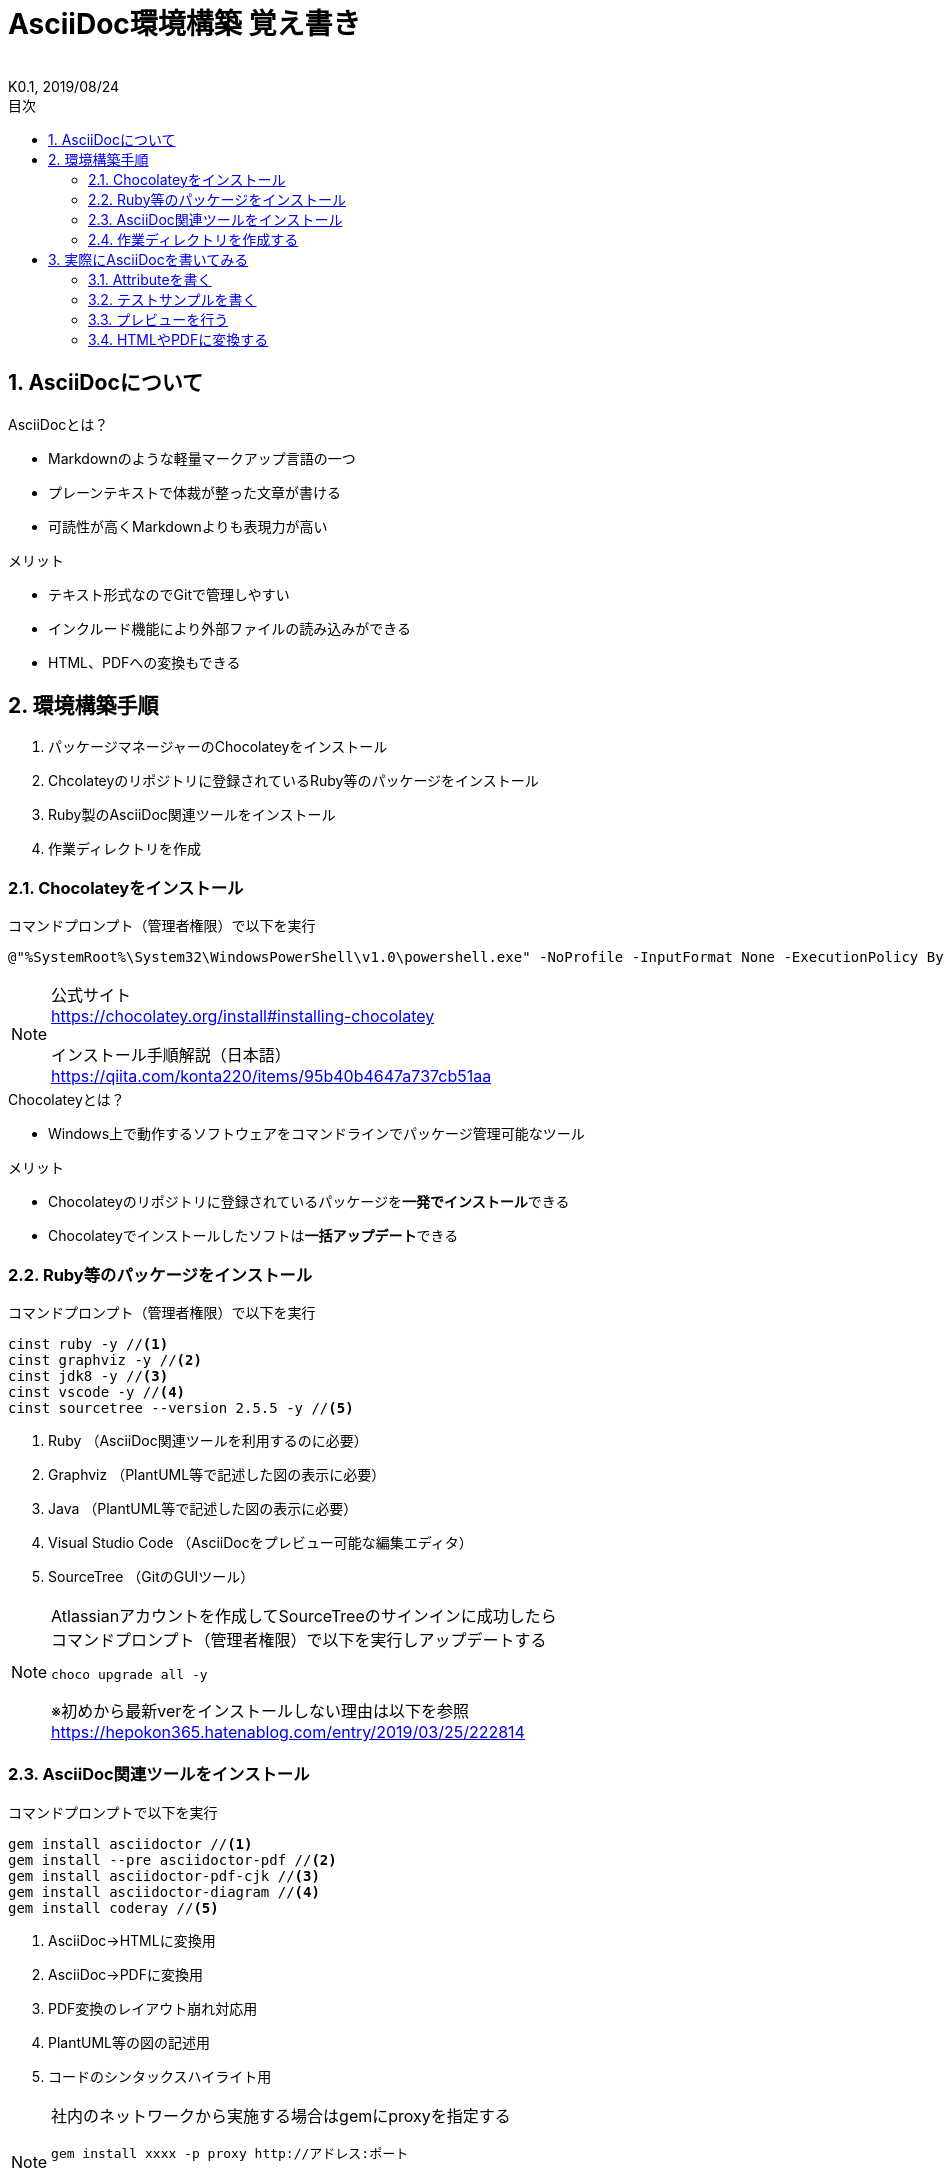 //////////////////////////////////////////////////////////////////////
// Attribute
//////////////////////////////////////////////////////////////////////

//日本語ドキュメント
:lang: ja
//文書タイプはbookにする
:doctype: book
//目次を自動生成する
:toc: left
//対象とする階層数を指定する
:toclevels: 3
//タイトルを変更する
:toc-title: 目次
//章見出し番号を出力する
:sectnums:
//PDF化時の章見出しのChapter.が表示されないようにする
:chapter-label:
//シンタックスハイライトを使用する
:source-highlighter: coderay
//アイコンフォントを利用するフラグ
:icons: font
//マクロを使用する（ショートカットキーとか）
:experimental:
//画像をdata-uriとして埋め込む
:data-uri:
//イメージファイルを置くフォルダ
:imagesdir: ./images
//PDF化時のフォントファイルを置くフォルダ
:pdf-fontsdir: ./fonts
//PDF化時のスタイルファイルを指定
:pdf-style: ./style/public_style.yml
//HTML化時のスタイルファイルを置くフォルダ
:stylesdir: ./style
//HTML化時のスタイルファイルを指定
:stylesheet: asciidoctor-default.css

//////////////////////////////////////////////////////////////////////
// 表紙
//////////////////////////////////////////////////////////////////////

//ドキュメント名、表紙に入る
= AsciiDoc環境構築 覚え書き
//ドキュメント名、ヘッダーに入る
:docname: AsciiDoc環境構築 覚え書き
//作成者
:author:
//K版
:revnumber: K0.1
//改定日
:revdate: 2019/08/24
//versionのラベルを指定しない
:version-label:

//////////////////////////////////////////////////////////////////////
// 本文
//////////////////////////////////////////////////////////////////////

== AsciiDocについて

.AsciiDocとは？
* Markdownのような軽量マークアップ言語の一つ
* プレーンテキストで体裁が整った文章が書ける
* 可読性が高くMarkdownよりも表現力が高い

.メリット
* テキスト形式なのでGitで管理しやすい
* インクルード機能により外部ファイルの読み込みができる
* HTML、PDFへの変換もできる



== 環境構築手順
. パッケージマネージャーのChocolateyをインストール
. Chcolateyのリポジトリに登録されているRuby等のパッケージをインストール
. Ruby製のAsciiDoc関連ツールをインストール
. 作業ディレクトリを作成



=== Chocolateyをインストール

.コマンドプロンプト（管理者権限）で以下を実行
----
@"%SystemRoot%\System32\WindowsPowerShell\v1.0\powershell.exe" -NoProfile -InputFormat None -ExecutionPolicy Bypass -Command "iex ((New-Object System.Net.WebClient).DownloadString('https://chocolatey.org/install.ps1'))" && SET "PATH=%PATH%;%ALLUSERSPROFILE%\chocolatey\bin"
----
[NOTE]
====
公式サイト +
https://chocolatey.org/install#installing-chocolatey +

インストール手順解説（日本語） +
https://qiita.com/konta220/items/95b40b4647a737cb51aa
====

.Chocolateyとは？
* Windows上で動作するソフトウェアをコマンドラインでパッケージ管理可能なツール

.メリット
* Chocolateyのリポジトリに登録されているパッケージを**一発でインストール**できる
* Chocolateyでインストールしたソフトは**一括アップデート**できる



=== Ruby等のパッケージをインストール
.コマンドプロンプト（管理者権限）で以下を実行
----
cinst ruby -y //<1>
cinst graphviz -y //<2>
cinst jdk8 -y //<3>
cinst vscode -y //<4>
cinst sourcetree --version 2.5.5 -y //<5>
----
<1> Ruby （AsciiDoc関連ツールを利用するのに必要）
<2> Graphviz （PlantUML等で記述した図の表示に必要）
<3> Java （PlantUML等で記述した図の表示に必要）
<4> Visual Studio Code （AsciiDocをプレビュー可能な編集エディタ）
<5> SourceTree （GitのGUIツール）

[NOTE]
====
Atlassianアカウントを作成してSourceTreeのサインインに成功したら +
コマンドプロンプト（管理者権限）で以下を実行しアップデートする +
----
choco upgrade all -y
----
※初めから最新verをインストールしない理由は以下を参照 +
https://hepokon365.hatenablog.com/entry/2019/03/25/222814
====



=== AsciiDoc関連ツールをインストール
.コマンドプロンプトで以下を実行
----
gem install asciidoctor //<1>
gem install --pre asciidoctor-pdf //<2>
gem install asciidoctor-pdf-cjk //<3>
gem install asciidoctor-diagram //<4>
gem install coderay //<5>
----
<1> AsciiDoc→HTMLに変換用
<2> AsciiDoc→PDFに変換用
<3> PDF変換のレイアウト崩れ対応用
<4> PlantUML等の図の記述用
<5> コードのシンタックスハイライト用

[NOTE]
====
社内のネットワークから実施する場合はgemにproxyを指定する
----
gem install xxxx -p proxy http://アドレス:ポート
----

proxyの確認手順 +
https://pasokatu.hateblo.jp/entry/2017/07/04/111147
====



=== 作業ディレクトリを作成する
.ドキュメント作成のための作業ディレクトリを用意
----
|-test          // ドキュメント(*.adoc)を格納するフォルダ
   |-dist       // HTMLやPDFの出力先
   |-fonts      // フォントファイルを格納
   |-images     // イメージファイルを格納
   |-style      // スタイルファイルを格納
----

.HTMLのスタイルファイル
asciidoctor-pdf自身の配布ファイルがWindowsの場合は以下に入っているのでcssファイルをコピーして格納
----
// ruby2.6でasciidoctorのverが2.0.10の場合
C:\tools\ruby26\lib\ruby\gems\2.6.0\gems\asciidoctor-2.0.10\data\stylesheets\asciidoctor-default.css
----

.PDFのスタイルファイル
asciidoctor-pdf自身の配布ファイルがWindowsの場合は以下に入っているのでyamlファイルをコピーして格納
----
// ruby2.6でasciidoctor-pdfのverが1.5.0.beta.2の場合
C:\tools\ruby26\lib\ruby\gems\2.6.0\gems\asciidoctor-pdf-1.5.0.beta.2\data\themes\default-theme.yml
----
[NOTE]
====
本手順書内ではpublic_style.ymlにリネームして好みのスタイルに編集して使用する

公式サイト +
https://github.com/asciidoctor/asciidoctor-pdf/blob/master/docs/theming-guide.adoc +

参考サイト +
https://qiita.com/tamikura@github/items/5d3f62dae55617ee42bb +

色表現方法 +
https://www.lab-nemoto.jp/www/leaflet_edu/ColorMaker.html +

PDF化時に文字の色が変わるようにする +
https://blog.siwa32.com/asciidoctor_pdf_color/ +
→「2.2 asciidoctor-pdfのソースを修正する」
====

.フォントファイル
asciidoctor-pdf自身の配布ファイルがWindowsの場合は以下に入っているので中身を全てコピーして格納
----
// ruby2.6でasciidoctor-pdfのverが1.5.0.beta.2の場合
C:\tools\ruby26\lib\ruby\gems\2.6.0\gems\asciidoctor-pdf-1.5.0.beta.2\data\fonts\*
----
[NOTE]
====
参考サイト +
https://ryuta46.com/267 +
https://qiita.com/kuboaki/items/67774c5ebd41467b83e2 +
====

.ドキュメントファイル
適当にメモ帳で以下の設定で作成して格納
----
拡張子 : .adoc
文字コード : UTF-8
----

.作業フォルダ内はこんな感じになる
----
|-test
   |-*.adoc
   |-dist
   |-fonts
      |-IPA_Font_License_Agreement_v1.0.txt
      |-ipagp.ttf
      |-LICENSE-mplus-testflight-58
      |-LICENSE-noto-2015-06-05
      |-mplus1mn-bold_italic-ascii.ttf
      |-mplus1mn-bold-ascii.ttf
      |-mplus1mn-italic-ascii.ttf
      |-mplus1mn-regular-ascii-conums.ttf
      |-mplus1p-regular-fallback.ttf
      |-notoserif-bold_italic-subset.ttf
      |-notoserif-bold-subset.ttf
      |-notoserif-italic-subset.ttf
      |-notoserif-regular-subset.ttf
      |-Readme_IPAfont00303.txt
   |-images
   |-style
      |-asciidoctor-default.css
      |-default-theme.yml
      |-public_style.yml
----



== 実際にAsciiDocを書いてみる
VScodeで*.adocファイルを開く



=== Attributeを書く
とりあえず以下の指定を行う
----
//日本語ドキュメント
:lang: ja
//文書タイプはbookにする
:doctype: book
//目次を自動生成する
:toc: left
//対象とする階層数を指定する
:toclevels: 3
//タイトルを変更する
:toc-title: 目次
//章見出し番号を出力する
:sectnums:
//PDF化時の章見出しのChapter.が表示されないようにする
:chapter-label:
//シンタックスハイライトを使用する
:source-highlighter: coderay
//アイコンフォントを利用するフラグ
:icons: font
//マクロを使用する（ショートカットキーとか）
:experimental:
//画像をdata-uriとして埋め込む
:data-uri:
//イメージファイルを置くフォルダ
:imagesdir: ./images
//PDF化時のフォントファイルを置くフォルダ
:pdf-fontsdir: ./fonts
//PDF化時のスタイルファイルを指定
:pdf-style: ./style/public_style.yml
//HTML化時のスタイルファイルを置くフォルダ
:stylesdir: ./style
//HTML化時のスタイルファイルを指定
:stylesheet: asciidoctor-default.css
----



=== テストサンプルを書く
Attributeに続けて下記のテストサンプルを書く
--------
= asciidocの使い方

== asciidocとは？

asciidocとは [blue]#軽量マークアップ言語# です

詳しくは<<can_asciidoc,asciidocでできること>>を参照

[[can_asciidoc]]
== asciidocでできること

.コードハイライト
[source, json]
{
  "hoge" : "fuga",
  "foo" : [1,2,3]
}

.結合＋箇条書例
[cols="1,2a,3a"]
|====
|列1|列2|列3
3+|3列結合
.2+|2行縦結合|b-1|c-2
|b-2|
* c-3
* c-4
|====

[NOTE]
====
* format="csv"ではできません
====

=== asciidoctorだとPlantUMLでシーケンス図作成

[plantuml]
----
actor ユーザー as user
user -> ログイン : ログインする
ログイン --> user:
----
--------
[NOTE]
====
文法リファレンス（日本語） +
https://takumon.github.io/asciidoc-syntax-quick-reference-japanese-translation/#_%E8%84%9A%E6%B3%A8 +
https://qiita.com/hbsnow/items/88e1414ac97501af17ff
====



=== プレビューを行う
VScodeの設定を行うことでプレビュー(ショートカット kbd:[Ctrl+K] → kbd:[V] )が可能

.拡張機能をインストール
[表示]→[拡張機能]から `AsciiDoc` を検索しインストール
[NOTE]
====
参考サイト +
https://qiita.com/o_sol06/items/a07ebcb0b48295a4c3b3 +
====

.asciidoctorの設定を変更
[ファイル]→[基本設定]→[設定]から `asciidoctor` を検索し、以下の設定を行う
----
asciidoctor_command : asciidoctor -n -r asciidoctor-diagram -o-
asciidoctorpdf_command : asciidoctor-pdf -n -r asciidoctor-diagram -r asciidoctor-pdf-cjk -o-
use_asciidoctor_js  : false(チェックを外す)
----
[NOTE]
====
参考サイト +
https://qiita.com/hyt126/items/fdeff36f09bb221dfac0
====

参考までに「3.2.テストサンプル」のプレビュー結果を以下に示す

image::TestPreviewResult.png[]



=== HTMLやPDFに変換する
.コマンドプロンプトで以下を実行（*にファイル名を指定）
* HTMLファイルに変換
+
----
asciidoctor -r asciidoctor-diagram -o dist/*.html *.adoc
----

* PDFファイルに変換
+
----
asciidoctor-pdf -r asciidoctor-diagram -r asciidoctor-pdf-cjk -o dist/*.pdf *.adoc
----
